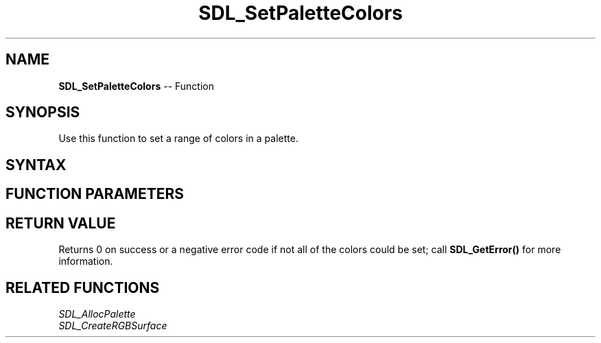 .TH SDL_SetPaletteColors 3 "2018.10.07" "https://github.com/haxpor/sdl2-manpage" "SDL2"
.SH NAME
\fBSDL_SetPaletteColors\fR -- Function

.SH SYNOPSIS
Use this function to set a range of colors in a palette.

.SH SYNTAX
.TS
tab(:) allbox;
a.
T{
.nf
int SDL_SetPaletteColors(SDL_Palette*       palette,
                         const SDL_Color*   colors,
                         int                firstcolor,
                         int                ncolors)
.fi
T}
.TE

.SH FUNCTION PARAMETERS
.TS
tab(:) allbox;
ab l.
palette:T{
the \fBSDL_Palette\fR structure to modify
T}
colors:T{
an array of \fBSDL_Color\fR structures to copy into the palette
T}
firstcolor:T{
the index of the first palette entry to modify
T}
ncolors:T{
the number of entries to modify
T}
.TE

.SH RETURN VALUE
Returns 0 on success or a negative error code if not all of the colors could be set; call \fBSDL_GetError()\fR for more information.

.SH RELATED FUNCTIONS
\fISDL_AllocPalette\fR
.br
\fISDL_CreateRGBSurface\fR
